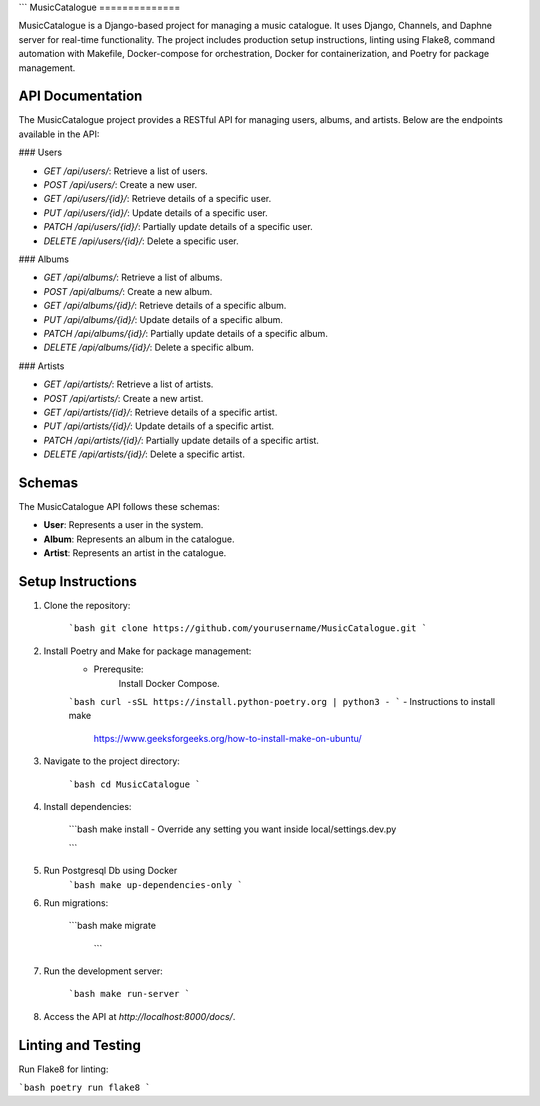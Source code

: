 ```
MusicCatalogue
==============

MusicCatalogue is a Django-based project for managing a music catalogue. It uses Django, Channels, and Daphne server for real-time functionality. The project includes production setup instructions, linting using Flake8, command automation with Makefile, Docker-compose for orchestration, Docker for containerization, and Poetry for package management.

API Documentation
-----------------

The MusicCatalogue project provides a RESTful API for managing users, albums, and artists. Below are the endpoints available in the API:

### Users

- `GET /api/users/`: Retrieve a list of users.
- `POST /api/users/`: Create a new user.
- `GET /api/users/{id}/`: Retrieve details of a specific user.
- `PUT /api/users/{id}/`: Update details of a specific user.
- `PATCH /api/users/{id}/`: Partially update details of a specific user.
- `DELETE /api/users/{id}/`: Delete a specific user.

### Albums

- `GET /api/albums/`: Retrieve a list of albums.
- `POST /api/albums/`: Create a new album.
- `GET /api/albums/{id}/`: Retrieve details of a specific album.
- `PUT /api/albums/{id}/`: Update details of a specific album.
- `PATCH /api/albums/{id}/`: Partially update details of a specific album.
- `DELETE /api/albums/{id}/`: Delete a specific album.

### Artists

- `GET /api/artists/`: Retrieve a list of artists.
- `POST /api/artists/`: Create a new artist.
- `GET /api/artists/{id}/`: Retrieve details of a specific artist.
- `PUT /api/artists/{id}/`: Update details of a specific artist.
- `PATCH /api/artists/{id}/`: Partially update details of a specific artist.
- `DELETE /api/artists/{id}/`: Delete a specific artist.

Schemas
-------

The MusicCatalogue API follows these schemas:

- **User**: Represents a user in the system.
- **Album**: Represents an album in the catalogue.
- **Artist**: Represents an artist in the catalogue.

Setup Instructions
------------------

1. Clone the repository:

    ```bash
    git clone https://github.com/yourusername/MusicCatalogue.git
    ```

2. Install Poetry and Make for package management:
    - Prerequsite:
        Install Docker Compose.

    ```bash
    curl -sSL https://install.python-poetry.org | python3 -
    ```
    - Instructions to install make 
      https://www.geeksforgeeks.org/how-to-install-make-on-ubuntu/

3. Navigate to the project directory:

    ```bash
    cd MusicCatalogue
    ```

4. Install dependencies:

    ```bash
    make install
    - Override any setting you want inside local/settings.dev.py

    ```
5. Run Postgresql Db using Docker 
    ```bash
    make up-dependencies-only
    ```

6. Run migrations:

    ```bash
    make migrate
     ```

7. Run the development server:

    ```bash
    make run-server
    ```

8. Access the API at `http://localhost:8000/docs/`.

Linting and Testing
-------------------

Run Flake8 for linting:

```bash
poetry run flake8
```




